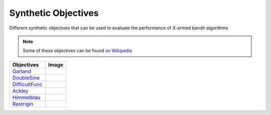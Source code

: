 Synthetic Objectives
================================================

Different synthetic objectives that can be used to evaluate the performance of *X*-armed bandit algorithms

.. note::
    Some of these objectives can be found `on Wikipedia <https://en.wikipedia.org/wiki/Test_functions_for_optimization>`_

.. list-table::
   :header-rows: 1

   * - Objectives
     - Image
   * - `Garland <https://github.com/WilliamLwj/PyXAB/blob/main/PyXAB/synthetic_obj/Garland.py>`_
     - .. image:: ../../../figs/synthetic/Garland.png
   * - `DoubleSine <https://github.com/WilliamLwj/PyXAB/blob/main/PyXAB/synthetic_obj/DoubleSine.py>`_
     - .. image:: ../../../figs/synthetic/DoubleSine.png
   * - `DifficultFunc <https://github.com/WilliamLwj/PyXAB/blob/main/PyXAB/synthetic_obj/DifficultFunc.py>`_
     - .. image:: ../../../figs/synthetic/DifficultFunc.png
   * - `Ackley <https://github.com/WilliamLwj/PyXAB/blob/main/PyXAB/synthetic_obj/Ackley.py>`_
     - .. image:: ../../../figs/synthetic/Ackley.png
   * - `Himmelblau <https://github.com/WilliamLwj/PyXAB/blob/main/PyXAB/synthetic_obj/Himmelblau.py>`_
     - .. image:: ../../../figs/synthetic/Himmelblau.png
   * - `Rastrigin <https://github.com/WilliamLwj/PyXAB/blob/main/PyXAB/synthetic_obj/Rastrigin.py>`_
     - .. image:: ../../../figs/synthetic/Rastrigin.png

